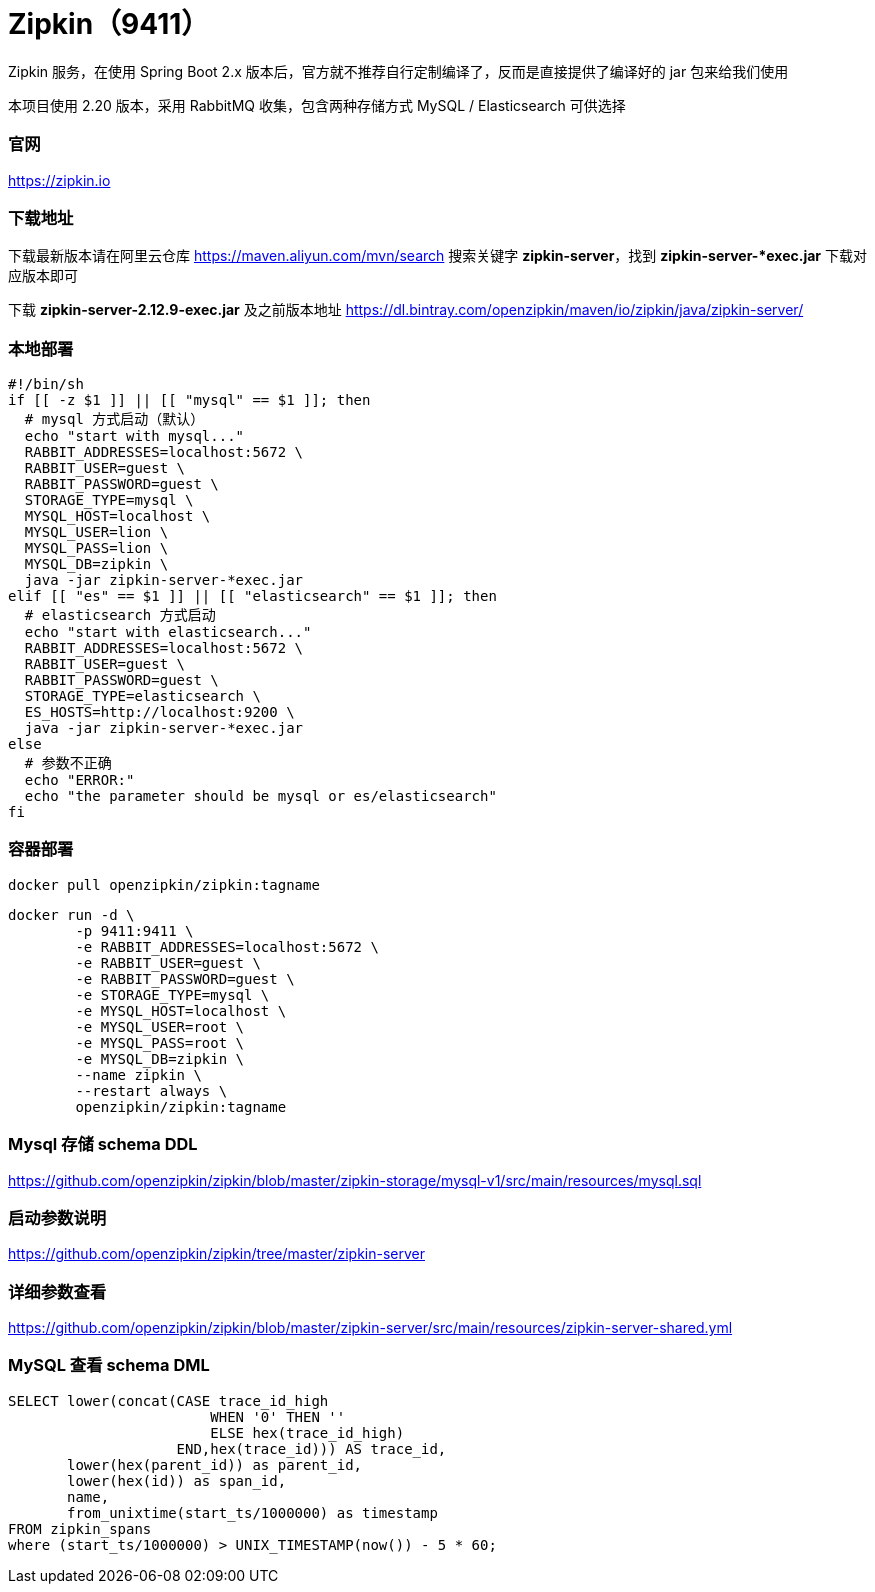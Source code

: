 = Zipkin（9411）

Zipkin 服务，在使用 Spring Boot 2.x 版本后，官方就不推荐自行定制编译了，反而是直接提供了编译好的 jar 包来给我们使用

本项目使用 2.20 版本，采用 RabbitMQ 收集，包含两种存储方式 MySQL / Elasticsearch 可供选择

=== 官网
https://zipkin.io[https://zipkin.io]

=== 下载地址
下载最新版本请在阿里云仓库 https://maven.aliyun.com/mvn/search[https://maven.aliyun.com/mvn/search] 搜索关键字 *zipkin-server*，找到 *zipkin-server-*exec.jar* 下载对应版本即可

下载 *zipkin-server-2.12.9-exec.jar* 及之前版本地址
https://dl.bintray.com/openzipkin/maven/io/zipkin/java/zipkin-server/[https://dl.bintray.com/openzipkin/maven/io/zipkin/java/zipkin-server/]

=== 本地部署
[source,shell]
----
#!/bin/sh
if [[ -z $1 ]] || [[ "mysql" == $1 ]]; then
  # mysql 方式启动（默认）
  echo "start with mysql..."
  RABBIT_ADDRESSES=localhost:5672 \
  RABBIT_USER=guest \
  RABBIT_PASSWORD=guest \
  STORAGE_TYPE=mysql \
  MYSQL_HOST=localhost \
  MYSQL_USER=lion \
  MYSQL_PASS=lion \
  MYSQL_DB=zipkin \
  java -jar zipkin-server-*exec.jar
elif [[ "es" == $1 ]] || [[ "elasticsearch" == $1 ]]; then
  # elasticsearch 方式启动
  echo "start with elasticsearch..."
  RABBIT_ADDRESSES=localhost:5672 \
  RABBIT_USER=guest \
  RABBIT_PASSWORD=guest \
  STORAGE_TYPE=elasticsearch \
  ES_HOSTS=http://localhost:9200 \
  java -jar zipkin-server-*exec.jar
else
  # 参数不正确
  echo "ERROR:"
  echo "the parameter should be mysql or es/elasticsearch"
fi
----

=== 容器部署
[source,shell]
----
docker pull openzipkin/zipkin:tagname
----

[source,shell]
----
docker run -d \
        -p 9411:9411 \
        -e RABBIT_ADDRESSES=localhost:5672 \
        -e RABBIT_USER=guest \
        -e RABBIT_PASSWORD=guest \
        -e STORAGE_TYPE=mysql \
        -e MYSQL_HOST=localhost \
        -e MYSQL_USER=root \
        -e MYSQL_PASS=root \
        -e MYSQL_DB=zipkin \
        --name zipkin \
        --restart always \
        openzipkin/zipkin:tagname
----

=== Mysql 存储 schema DDL
https://github.com/openzipkin/zipkin/blob/master/zipkin-storage/mysql-v1/src/main/resources/mysql.sql[https://github.com/openzipkin/zipkin/blob/master/zipkin-storage/mysql-v1/src/main/resources/mysql.sql]

=== 启动参数说明
https://github.com/openzipkin/zipkin/tree/master/zipkin-server[https://github.com/openzipkin/zipkin/tree/master/zipkin-server]

=== 详细参数查看
https://github.com/openzipkin/zipkin/blob/master/zipkin-server/src/main/resources/zipkin-server-shared.yml[https://github.com/openzipkin/zipkin/blob/master/zipkin-server/src/main/resources/zipkin-server-shared.yml]

=== MySQL 查看 schema DML
[source,sql]
----
SELECT lower(concat(CASE trace_id_high
                        WHEN '0' THEN ''
                        ELSE hex(trace_id_high)
                    END,hex(trace_id))) AS trace_id,
       lower(hex(parent_id)) as parent_id,
       lower(hex(id)) as span_id,
       name,
       from_unixtime(start_ts/1000000) as timestamp
FROM zipkin_spans
where (start_ts/1000000) > UNIX_TIMESTAMP(now()) - 5 * 60;
----